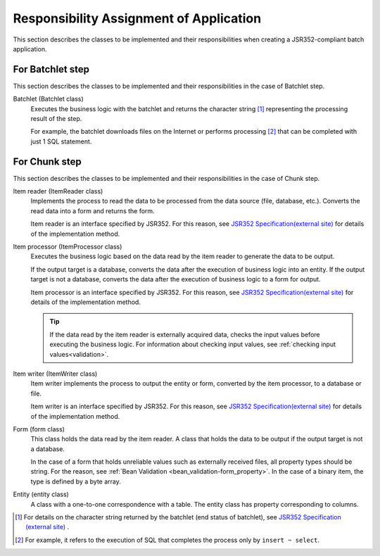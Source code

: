 Responsibility Assignment of Application
=========================================
This section describes the classes to be implemented and their responsibilities when creating a JSR352-compliant batch application.

.. _jsr352-batchlet_design:

For Batchlet step
--------------------------------------------------
This section describes the classes to be implemented and their responsibilities in the case of Batchlet step.

.. image:: images/batchlet-design.png
  :scale: 80
  

Batchlet (Batchlet class)
  Executes the business logic with the batchlet and returns the character string [#batchlet_status]_ representing the processing result of the step.

  For example, the batchlet downloads files on the Internet or performs processing [#insert_select]_ that can be completed with just 1 SQL statement.

.. _jsr352-chunk_design:

For Chunk step
--------------------------------------------------
This section describes the classes to be implemented and their responsibilities in the case of Chunk step.

.. image:: images/chunk-design.png
  :scale: 80

Item reader (ItemReader class)
  Implements the process to read the data to be processed from the data source (file, database, etc.).
  Converts the read data into a form and returns the form.

  Item reader is an interface specified by JSR352.
  For this reason, see `JSR352 Specification(external site) <https://jcp.org/en/jsr/detail?id=352>`_  for details of the implementation method.

Item processor (ItemProcessor class)
  Executes the business logic based on the data read by the item reader to generate the data to be output.

  If the output target is a database, converts the data after the execution of business logic into an entity.
  If the output target is not a database, converts the data after the execution of business logic to a form for output.

  Item processor is an interface specified by JSR352.
  For this reason, see `JSR352 Specification(external site) <https://jcp.org/en/jsr/detail?id=352>`_  for details of the implementation method.

  .. tip::
    If the data read by the item reader is externally acquired data, checks the input values before executing the business logic.
    For information about checking input values, see :ref:`checking input values<validation>`.

Item writer (ItemWriter class)
  Item writer implements the process to output the entity or form, converted by the item processor, to a database or file.

  Item writer is an interface specified by JSR352.
  For this reason, see `JSR352 Specification(external site) <https://jcp.org/en/jsr/detail?id=352>`_  for details of the implementation method.

Form (form class)
  This class holds the data read by the item reader. A class that holds the data to be output if the output target is not a database.

  In the case of a form that holds unreliable values such as externally received files, all property types should be string.
  For the reason, see :ref:`Bean Validation <bean_validation-form_property>`.
  In the case of a binary item, the type is defined by a byte array.

Entity (entity class)
  A class with a one-to-one correspondence with a table. The entity class has property corresponding to columns.

.. [#batchlet_status] For details on the character string returned by the batchlet (end status of batchlet), see `JSR352 Specification (external site) <https://jcp.org/en/jsr/detail?id=352>`_ .
.. [#insert_select] For example, it refers to the execution of SQL that completes the process only by ``insert ~ select``.
